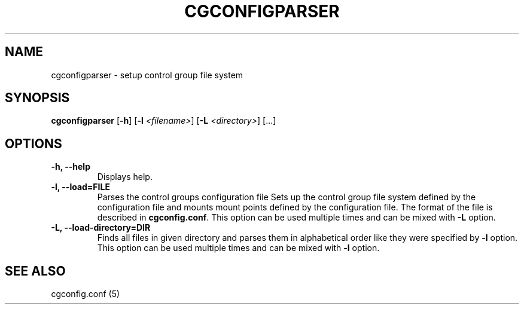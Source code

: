 .\" Copyright (C) 2009 Red Hat, Inc. All Rights Reserved.
.\" Written by Ivana Varekova <varekova@redhat.com>.

.TH CGCONFIGPARSER  8 2009-03-16 "Linux" "libcgroup Manual"
.SH NAME

cgconfigparser \- setup control group file system

.SH SYNOPSIS
\fBcgconfigparser\fR [\fB-h\fR] [\fB-l\fR \fI<filename>\fR] [\fB-L\fR \fI<directory>\fR] [...]

.SH OPTIONS
.TP
.B -h, --help
Displays help.
.TP
.B -l, --load=FILE
Parses the control groups configuration file
Sets up the control group file system
defined by the configuration file and mounts
mount points defined by the configuration file.
The format of the file is described in
\fBcgconfig.conf\fR. This option can be used multiple times and can be mixed
with \fB-L\fR option.
.TP
.B -L, --load-directory=DIR
Finds all files in given directory and parses them in alphabetical order
like they were specified by \fB-l\fR option. This option can be used
multiple times and can be mixed with \fB-l\fR option.
.LP

.SH SEE ALSO
cgconfig.conf (5)
